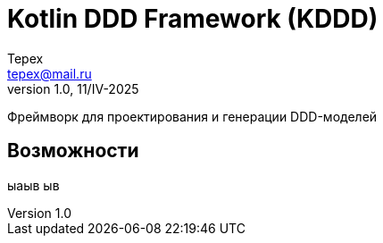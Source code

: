 = Kotlin DDD Framework (KDDD)
Tepex <tepex@mail.ru>
1.0, 11/IV-2025
:source-highliter: rouge

Фреймворк для проектирования и генерации DDD-моделей

== Возможности
ыаыв
ыв
